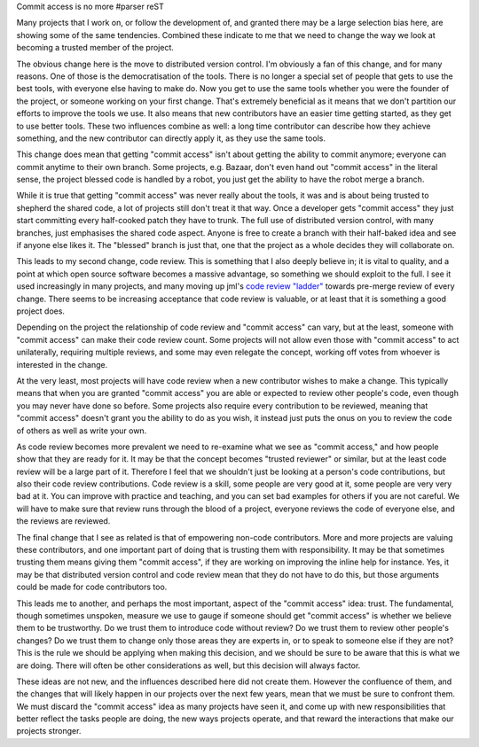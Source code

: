 Commit access is no more
#parser reST

Many projects that I work on, or follow the development of, and granted there may
be a large selection bias here, are showing some of the same tendencies. Combined
these indicate to me that we need to change the way we look at becoming a trusted
member of the project.

The obvious change here is the move to distributed version control. I'm obviously
a fan of this change, and for many reasons. One of those is the democratisation of
the tools. There is no longer a special set of people that gets to use the best
tools, with everyone else having to make do. Now you get to use the same tools
whether you were the founder of the project, or someone working on your first
change. That's extremely beneficial as it means that we don't partition our efforts
to improve the tools we use. It also means that new contributors have an easier
time getting started, as they get to use better tools. These two influences combine
as well: a long time contributor can describe how they achieve something, and the
new contributor can directly apply it, as they use the same tools.

This change does mean that getting "commit access" isn't about getting the ability
to commit anymore; everyone can commit anytime to their own branch. Some projects,
e.g. Bazaar, don't even hand out "commit access" in the literal sense, the project
blessed code is handled by a robot, you just get the ability to have the robot merge
a branch.

While it is true that getting "commit access" was never really about the tools,
it was and is about being trusted to shepherd the shared code, a lot of projects
still don't treat it that way. Once a developer gets "commit access" they just
start committing every half-cooked patch they have to trunk. The full use of
distributed version control, with many branches, just emphasises the shared
code aspect. Anyone is free to create a branch with their half-baked idea and
see if anyone else likes it. The "blessed" branch is just that, one that the
project as a whole decides they will collaborate on.

This leads to my second change, code review. This is something that I also deeply
believe in; it is vital to quality, and a point at which open source software
becomes a massive advantage, so something we should exploit to the full. I see
it used increasingly in many projects, and many moving up jml's `code review
"ladder"`_ towards pre-merge review of every change. There seems to be increasing
acceptance that code review is valuable, or at least that it is something a good
project does.

.. _code review "ladder": http://mumak.net/stuff/your-code-sucks.html

Depending on the project the relationship of code review and "commit access" can
vary, but at the least, someone with "commit access" can make their code review
count. Some projects will not allow even those with "commit access" to act
unilaterally, requiring multiple reviews, and some may even relegate the concept,
working off votes from whoever is interested in the change.

At the very least, most projects will have code review when a new contributor
wishes to make a change. This typically means that when you are granted "commit
access" you are able or expected to review other people's code, even though
you may never have done so before. Some projects also require every contribution
to be reviewed, meaning that "commit access" doesn't grant you the ability to
do as you wish, it instead just puts the onus on you to review the code of others
as well as write your own.

As code review becomes more prevalent we need to re-examine what we see as
"commit access," and how people show that they are ready for it. It may be
that the concept becomes "trusted reviewer" or similar, but at the least
code review will be a large part of it. Therefore I feel that we shouldn't
just be looking at a person's code contributions, but also their code review
contributions. Code review is a skill, some people are very good at it, some
people are very very bad at it. You can improve with practice and teaching,
and you can set bad examples for others if you are not careful. We will
have to make sure that review runs through the blood of a project, everyone
reviews the code of everyone else, and the reviews are reviewed.

The final change that I see as related is that of empowering non-code
contributors. More and more projects are valuing these contributors, and
one important part of doing that is trusting them with responsibility. It
may be that sometimes trusting them means giving them "commit access",
if they are working on improving the inline help for instance. Yes, it may
be that distributed version control and code review mean that they do
not have to do this, but those arguments could be made for code contributors
too.

This leads me to another, and perhaps the most important, aspect of the
"commit access" idea: trust. The fundamental, though sometimes unspoken,
measure we use to gauge if someone should get "commit access" is whether
we believe them to be trustworthy. Do we trust them to introduce code without
review? Do we trust them to review other people's changes? Do we trust them
to change only those areas they are experts in, or to speak to someone
else if they are not? This is the rule we should be applying when making
this decision, and we should be sure to be aware that this is what we
are doing. There will often be other considerations as well, but this
decision will always factor.

These ideas are not new, and the influences described here did not create
them. However the confluence of them, and the changes that will likely
happen in our projects over the next few years, mean that we must be sure
to confront them. We must discard the "commit access" idea as many projects
have seen it, and come up with new responsibilities that better reflect
the tasks people are doing, the new ways projects operate, and that
reward the interactions that make our projects stronger.


